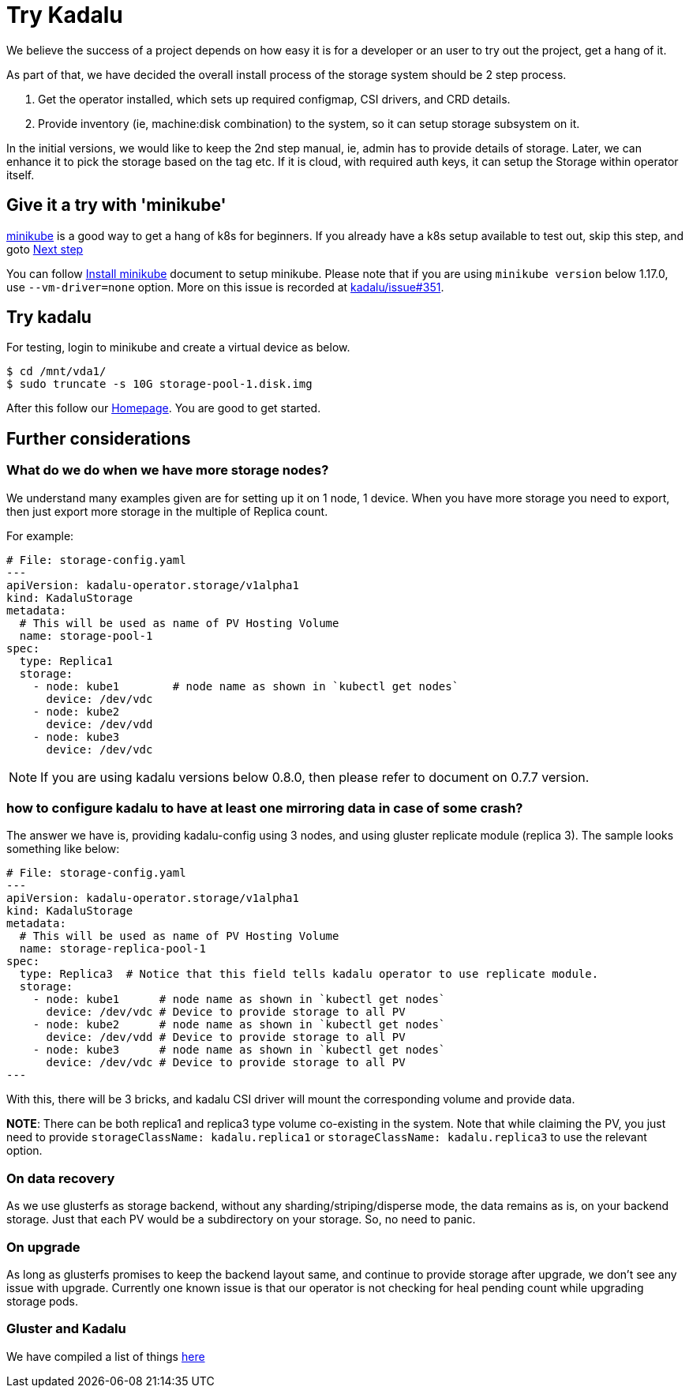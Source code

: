 = Try Kadalu

We believe the success of a project depends on  how easy it is for a developer
or an user to try out the project, get a hang of it.

As part of that, we have decided the overall install process of the storage
system should be 2 step process.

1. Get the operator installed, which sets up required configmap, CSI drivers,
   and CRD details.
2. Provide inventory (ie, machine:disk combination) to the system, so it can
   setup storage subsystem on it.

In the initial versions, we would like to keep the 2nd step manual, ie, admin
has to provide details of storage. Later, we can enhance it to pick the
storage based on the tag etc. If it is cloud, with required auth keys,
it can setup the Storage within operator itself.

== Give it a try with 'minikube'

https://kubernetes.io/docs/setup/minikube/[minikube] is a good way to get a hang of k8s for beginners. If you already have a k8s setup available to test out, skip this step, and goto link:#try-kadalu[Next step]

You can follow https://kubernetes.io/docs/tasks/tools/install-minikube/[Install minikube] document to setup minikube. Please note that if you are using `minikube version` below 1.17.0, use `--vm-driver=none` option. More on this issue is recorded at https://github.com/kadalu/kadalu/issues/351[kadalu/issue#351].

== Try kadalu

For testing, login to minikube and create a virtual device as below.

[source,console]
----
$ cd /mnt/vda1/
$ sudo truncate -s 10G storage-pool-1.disk.img
----

After this follow our https://github.com/kadalu/kadalu[Homepage]. You are good to get started.

== Further considerations

=== What do we do when we have more storage nodes?

We understand many examples given are for setting up it on 1 node, 1 device. When you have more storage you need to export, then just export more storage in the multiple of Replica count.

For example:

[source,yaml]
----
# File: storage-config.yaml
---
apiVersion: kadalu-operator.storage/v1alpha1
kind: KadaluStorage
metadata:
  # This will be used as name of PV Hosting Volume
  name: storage-pool-1
spec:
  type: Replica1
  storage:
    - node: kube1        # node name as shown in `kubectl get nodes`
      device: /dev/vdc
    - node: kube2
      device: /dev/vdd
    - node: kube3
      device: /dev/vdc
----

NOTE: If you are using kadalu versions below 0.8.0, then please refer to document on 0.7.7 version.

=== how to configure kadalu to have at least one mirroring data in case of some crash?

The answer we have is, providing kadalu-config using 3 nodes, and using gluster replicate module (replica 3). The sample looks something like below:

[source,yaml]
----
# File: storage-config.yaml
---
apiVersion: kadalu-operator.storage/v1alpha1
kind: KadaluStorage
metadata:
  # This will be used as name of PV Hosting Volume
  name: storage-replica-pool-1
spec:
  type: Replica3  # Notice that this field tells kadalu operator to use replicate module.
  storage:
    - node: kube1      # node name as shown in `kubectl get nodes`
      device: /dev/vdc # Device to provide storage to all PV
    - node: kube2      # node name as shown in `kubectl get nodes`
      device: /dev/vdd # Device to provide storage to all PV
    - node: kube3      # node name as shown in `kubectl get nodes`
      device: /dev/vdc # Device to provide storage to all PV
---
----

With this, there will be 3 bricks, and kadalu CSI driver will mount the corresponding volume and provide data.

**NOTE**: There can be both replica1 and replica3 type volume co-existing in the system. Note that while claiming the PV, you just need to provide `storageClassName: kadalu.replica1` or `storageClassName: kadalu.replica3` to use the relevant option.

=== On data recovery

As we use glusterfs as storage backend, without any sharding/striping/disperse mode, the data remains as is, on your backend storage. Just that each PV would be a subdirectory on your storage. So, no need to panic.

=== On upgrade

As long as glusterfs promises to keep the backend layout same, and continue to provide storage after upgrade, we don't see any issue with upgrade. Currently one known issue is that our operator is not checking for heal pending count while upgrading storage pods.


=== Gluster and Kadalu

We have compiled a list of things link:./gluster-and-kadalu.adoc[here]
